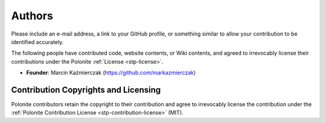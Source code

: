 .. _stp-authors:

Authors
*******

Please include an e-mail address, a link to your GitHub profile, or something similar to allow your contribution to be identified accurately.

The following people have contributed code, website contents, or Wiki contents, and agreed to irrevocably license their contributions under the Polonite :ref:`License <stp-license>`.

* **Founder**: Marcin Kaźmierczak (https://github.com/markazmierczak)

Contribution Copyrights and Licensing
=====================================

Polonite contributors retain the copyright to their contribution and agree to irrevocably license the contribution under the :ref:`Polonite Contribution License <stp-contribution-license>` (MIT).

.. seealso:: :ref:`stp-contributing` for more details.
